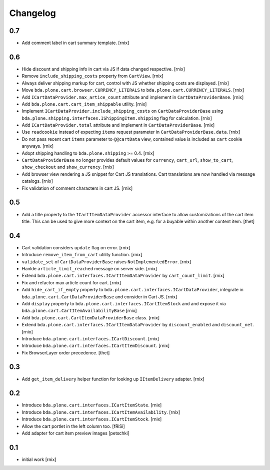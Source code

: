 
Changelog
=========

0.7
---

- Add comment label in cart summary template.
  [rnix]


0.6
---

- Hide discount and shipping info in cart via JS if data changed respective.
  [rnix]

- Remove ``include_shipping_costs`` property from ``CartView``.
  [rnix]

- Always deliver shipping markup for cart, control with JS whether shipping
  costs are displayed.
  [rnix]

- Move ``bda.plone.cart.browser.CURRENCY_LITERALS`` to
  ``bda.plone.cart.CURRENCY_LITERALS``.
  [rnix]

- Add ``ICartDataProvider.max_artice_count`` attribute and implement in
  ``CartDataProviderBase``.
  [rnix]

- Add ``bda.plone.cart.cart_item_shippable`` utility.
  [rnix]

- Implement ``ICartDataProvider.include_shipping_costs`` on
  ``CartDataProviderBase`` using
  ``bda.plone.shipping.interfaces.IShippingItem.shipping`` flag for
  calculation.
  [rnix]

- Add ``ICartDataProvider.total`` attribute and implement in
  ``CartDataProviderBase``.
  [rnix]

- Use ``readcookie`` instead of expecting ``items`` request parameter in
  ``CartDataProviderBase.data``.
  [rnix]

- Do not pass recent cart ``items`` parameter to ``@@cartData`` view, contained
  value is included as ``cart`` cookie anyways.
  [rnix]

- Adopt shipping handling to ``bda.plone.shipping`` >= 0.4.
  [rnix]

- ``CartDataProviderBase`` no longer provides default values for ``currency``,
  ``cart_url``, ``show_to_cart``, ``show_checkout`` and ``show_currency``.
  [rnix]

- Add browser view rendering a JS snippet for Cart JS translations. Cart
  translations are now handled via message catalogs.
  [rnix]

- Fix validation of comment characters in cart JS.
  [rnix]


0.5
---

- Add a title property to the ``ICartItemDataProvider`` accessor interface to
  allow customizations of the cart item title. This can be used to give more
  context on the cart item, e.g. for a buyable within another content item.
  [thet]


0.4
---

- Cart validation considers ``update`` flag on error.
  [rnix]

- Introduce ``remove_item_from_cart`` utility function.
  [rnix]

- ``validate_set`` of ``CartDataProviderBase`` raises ``NotImplementedError``.
  [rnix]

- Hanlde ``article_limit_reached`` message on server side.
  [rnix]

- Extend ``bda.plone.cart.interfaces.ICartItemDataProvider`` by
  ``cart_count_limit``.
  [rnix]

- Fix and refactor max article count for cart.
  [rnix]

- Add ``hide_cart_if_empty`` property to
  ``bda.plone.cart.interfaces.ICartDataProvider``, integrate in
  ``bda.plone.cart.CartDataProviderBase`` and consider in Cart JS.
  [rnix]

- Add ``display`` property to ``bda.plone.cart.interfaces.ICartItemStock`` and
  and expose it via ``bda.plone.cart.CartItemAvailabilityBase``
  [rnix]

- Add ``bda.plone.cart.CartItemDataProviderBase`` class.
  [rnix]

- Extend ``bda.plone.cart.interfaces.ICartItemDataProvider`` by
  ``discount_enabled`` and ``discount_net``.
  [rnix]

- Introduce ``bda.plone.cart.interfaces.ICartDiscount``.
  [rnix]

- Introduce ``bda.plone.cart.interfaces.ICartItemDiscount``.
  [rnix]

- Fix BrowserLayer order precedence.
  [thet]


0.3
---

- Add ``get_item_delivery`` helper function for looking up ``IItemDelivery``
  adapter.
  [rnix]


0.2
---

- Introduce ``bda.plone.cart.interfaces.ICartItemState``.
  [rnix]

- Introduce ``bda.plone.cart.interfaces.ICartItemAvailability``.
  [rnix]

- Introduce ``bda.plone.cart.interfaces.ICartItemStock``.
  [rnix]

- Allow the cart portlet in the left column too.
  [fRiSi]

- Add adapter for cart item preview images
  [petschki]


0.1
---

- initial work
  [rnix]
